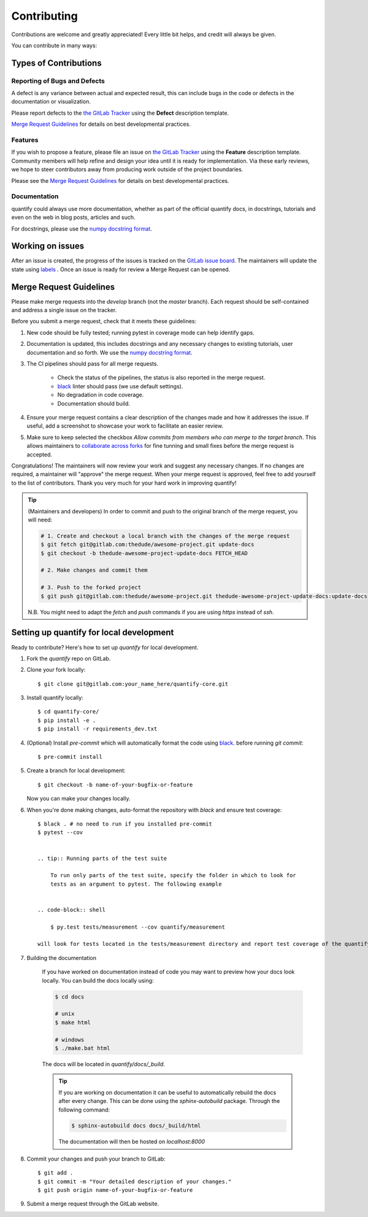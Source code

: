.. highlight:: shell

============
Contributing
============

Contributions are welcome and greatly appreciated! Every little bit helps, and credit will always be given.

You can contribute in many ways:

Types of Contributions
----------------------

Reporting of Bugs and Defects
~~~~~~~~~~~~~~~~~~~~~~~~~~~~~~~

A defect is any variance between actual and expected result, this can include bugs in the code or defects in the documentation or visualization.

Please report defects to the `the GitLab Tracker <https://gitlab.com/quantify-os/quantify-core/-/issues>`_
using the **Defect** description template.

`Merge Request Guidelines`_ for details on best developmental practices.

Features
~~~~~~~~

If you wish to propose a feature, please file an issue on `the GitLab Tracker <https://gitlab.com/quantify-os/quantify-core/-/issues>`_ using the **Feature** description template. Community members will help refine and design your idea until it is ready for implementation.
Via these early reviews, we hope to steer contributors away from producing work outside of the project boundaries.

Please see the `Merge Request Guidelines`_ for details on best developmental practices.

Documentation
~~~~~~~~~~~~~

quantify could always use more documentation, whether as part of the official quantify docs, in docstrings, tutorials and even on the web in blog posts, articles and such.

For docstrings, please use the `numpy docstring format <https://numpydoc.readthedocs.io/en/latest/format.html>`_.

Working on issues
------------------

After an issue is created, the progress of the issues is tracked on the `GitLab issue board <https://gitlab.com/quantify-os/quantify-core/-/boards>`_.
The maintainers will update the state using `labels <https://gitlab.com/quantify-os/quantify-core/-/labels>`_ .
Once an issue is ready for review a Merge Request can be opened.



Merge Request Guidelines
--------------------------

Please make merge requests into the *develop* branch (not the *master* branch). Each request should be self-contained and address a single issue on the tracker.

Before you submit a merge request, check that it meets these guidelines:

1. New code should be fully tested; running pytest in coverage mode can help identify gaps.
#. Documentation is updated, this includes docstrings and any necessary changes to existing tutorials, user documentation and so forth. We use the `numpy docstring format <https://numpydoc.readthedocs.io/en/latest/format.html>`_.
#. The CI pipelines should pass for all merge requests.

    - Check the status of the pipelines, the status is also reported in the merge request.
    - `black <https://github.com/psf/black>`_ linter should pass (we use default settings).
    - No degradation in code coverage.
    - Documentation should build.
#. Ensure your merge request contains a clear description of the changes made and how it addresses the issue. If useful, add a screenshot to showcase your work to facilitate an easier review.
#. Make sure to keep selected the checkbox `Allow commits from members who can merge to the target branch`. This allows maintainers to `collaborate across forks <https://docs.gitlab.com/ee/user/project/merge_requests/allow_collaboration.html>`_ for fine tunning and small fixes before the merge request is accepted.

Congratulations! The maintainers will now review your work and suggest any necessary changes.
If no changes are required, a maintainer will "approve" the merge request.
When your merge request is approved, feel free to add yourself to the list of contributors.
Thank you very much for your hard work in improving quantify!

.. tip::

    (Maintainers and developers)
    In order to commit and push to the original branch of the merge request, you will need:

    .. code-block:: shell

        # 1. Create and checkout a local branch with the changes of the merge request
        $ git fetch git@gitlab.com:thedude/awesome-project.git update-docs
        $ git checkout -b thedude-awesome-project-update-docs FETCH_HEAD

        # 2. Make changes and commit them

        # 3. Push to the forked project
        $ git push git@gitlab.com:thedude/awesome-project.git thedude-awesome-project-update-docs:update-docs
    N.B. You might need to adapt the `fetch` and `push` commands if you are using `https` instead of `ssh`.


Setting up quantify for local development
------------------------------------------------

Ready to contribute? Here's how to set up `quantify` for local development.

1. Fork the `quantify` repo on GitLab.
#. Clone your fork locally::

    $ git clone git@gitlab.com:your_name_here/quantify-core.git

#. Install quantify locally::

    $ cd quantify-core/
    $ pip install -e .
    $ pip install -r requirements_dev.txt

#. (Optional) Install `pre-commit` which will automatically format the code using `black <https://github.com/psf/black>`_. before running `git commit`::

    $ pre-commit install

#. Create a branch for local development::

    $ git checkout -b name-of-your-bugfix-or-feature

   Now you can make your changes locally.

#. When you're done making changes, auto-format the repository with `black` and ensure test coverage::

    $ black . # no need to run if you installed pre-commit
    $ pytest --cov


    .. tip:: Running parts of the test suite

        To run only parts of the test suite, specify the folder in which to look for
        tests as an argument to pytest. The following example


    .. code-block:: shell

        $ py.test tests/measurement --cov quantify/measurement

    will look for tests located in the tests/measurement directory and report test coverage of the quantify/measurement module.

#. Building the documentation

    If you have worked on documentation instead of code you may want to preview how your docs look locally.
    You can build the docs locally using:

    .. code-block:: shell

        $ cd docs

        # unix
        $ make html

        # windows
        $ ./make.bat html

    The docs will be located in `quantify/docs/_build`.

    .. tip::

        If you are working on documentation it can be useful to automatically rebuild the docs after every change.
        This can be done using the `sphinx-autobuild` package. Through the following command:

        .. code-block:: shell

            $ sphinx-autobuild docs docs/_build/html

        The documentation will then be hosted on `localhost:8000`


#. Commit your changes and push your branch to GitLab::

    $ git add .
    $ git commit -m "Your detailed description of your changes."
    $ git push origin name-of-your-bugfix-or-feature

#. Submit a merge request through the GitLab website.

